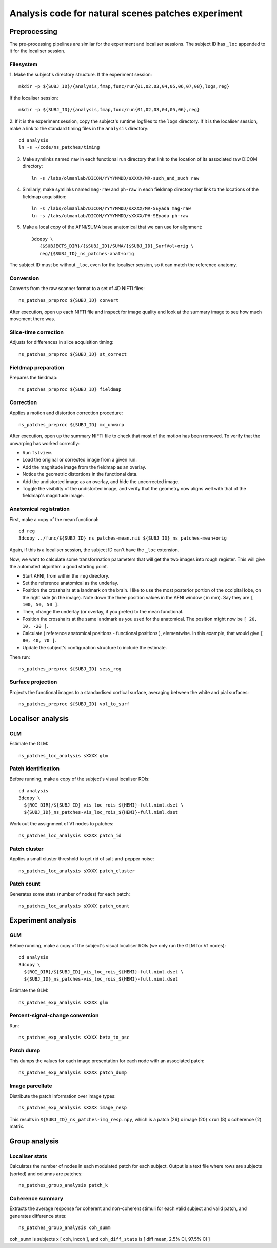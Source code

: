.. highlight:: tcsh

===================================================
Analysis code for natural scenes patches experiment
===================================================

Preprocessing
=============

The pre-processing pipelines are similar for the experiment and localiser sessions.
The subject ID has ``_loc`` appended to it for the localiser session.

Filesystem
~~~~~~~~~~

1. Make the subject's directory structure.
If the experiment session::

    mkdir -p ${SUBJ_ID}/{analysis,fmap,func/run{01,02,03,04,05,06,07,08},logs,reg}

If the localiser session::

    mkdir -p ${SUBJ_ID}/{analysis,fmap,func/run{01,02,03,04,05,06},reg}

2. If it is the experiment session, copy the subject's runtime logfiles to the ``logs`` directory.
If it is the localiser session, make a link to the standard timing files in the ``analysis`` directory::

    cd analysis
    ln -s ~/code/ns_patches/timing

3. Make symlinks named ``raw`` in each functional run directory that link to the location of its associated raw DICOM directory::

    ln -s /labs/olmanlab/DICOM/YYYYMMDD/sXXXX/MR-such_and_such raw

4. Similarly, make symlinks named ``mag-raw`` and ``ph-raw`` in each fieldmap directory that link to the locations of the fieldmap acquisition::

    ln -s /labs/olmanlab/DICOM/YYYYMMDD/sXXXX/MR-SEyada mag-raw
    ln -s /labs/olmanlab/DICOM/YYYYMMDD/sXXXX/PH-SEyada ph-raw

5. Make a local copy of the AFNI/SUMA base anatomical that we can use for alignment::

    3dcopy \
       {$SUBJECTS_DIR}/{$SUBJ_ID}/SUMA/{$SUBJ_ID}_SurfVol+orig \
       reg/{$SUBJ_ID}_ns_patches-anat+orig

The subject ID must be without ``_loc``, even for the localiser session, so it can match the reference anatomy.


Conversion
~~~~~~~~~~

Converts from the raw scanner format to a set of 4D NIFTI files::

    ns_patches_preproc ${SUBJ_ID} convert

After execution, open up each NIFTI file and inspect for image quality and look at the summary image to see how much movement there was.


Slice-time correction
~~~~~~~~~~~~~~~~~~~~~

Adjusts for differences in slice acquisition timing::

    ns_patches_preproc ${SUBJ_ID} st_correct


Fieldmap preparation
~~~~~~~~~~~~~~~~~~~~

Prepares the fieldmap::

    ns_patches_preproc ${SUBJ_ID} fieldmap


Correction
~~~~~~~~~~
Applies a motion and distortion correction procedure::

    ns_patches_preproc ${SUBJ_ID} mc_unwarp

After execution, open up the summary NIFTI file to check that most of the motion has been removed.
To verify that the unwarping has worked correctly:

* Run ``fslview``.
* Load the original or corrected image from a given run.
* Add the magnitude image from the fieldmap as an overlay.
* Notice the geometric distortions in the functional data.
* Add the undistorted image as an overlay, and hide the uncorrected image.
* Toggle the visibility of the undistorted image, and verify that the geometry now aligns well with that of the fieldmap's magnitude image.


Anatomical registration
~~~~~~~~~~~~~~~~~~~~~~~

First, make a copy of the mean functional::

    cd reg
    3dcopy ../func/${SUBJ_ID}_ns_patches-mean.nii ${SUBJ_ID}_ns_patches-mean+orig

Again, if this is a localiser session, the subject ID can't have the ``_loc`` extension.

Now, we want to calculate some transformation parameters that will get the two images into rough register.
This will give the automated algorithm a good starting point.

* Start AFNI, from within the ``reg`` directory.
* Set the reference anatomical as the underlay.
* Position the crosshairs at a landmark on the brain. I like to use the most posterior portion of the occipital lobe, on the right side (in the image). Note down the three position values in the AFNI window (    in mm). Say they are ``[ 100, 50, 50 ]``.
* Then, change the underlay (or overlay, if you prefer) to the mean functional.
* Position the crosshairs at the same landmark as you used for the anatomical. The position might now be ``[ 20, 10, -20 ]``.
* Calculate ( reference anatomical positions - functional positions ), elementwise. In this example, that would give ``[ 80, 40, 70 ]``.
* Update the subject's configuration structure to include the estimate.

Then run::

    ns_patches_preproc ${SUBJ_ID} sess_reg


Surface projection
~~~~~~~~~~~~~~~~~~
Projects the functional images to a standardised cortical surface, averaging between the white and pial surfaces::

    ns_patches_preproc ${SUBJ_ID} vol_to_surf



Localiser analysis
==================

GLM
~~~

Estimate the GLM::

    ns_patches_loc_analysis sXXXX glm


Patch identification
~~~~~~~~~~~~~~~~~~~~

Before running, make a copy of the subject's visual localiser ROIs::

    cd analysis
    3dcopy \
      ${ROI_DIR}/${SUBJ_ID}_vis_loc_rois_${HEMI}-full.niml.dset \
      ${SUBJ_ID}_ns_patches-vis_loc_rois_${HEMI}-full.niml.dset

Work out the assignment of V1 nodes to patches::

    ns_patches_loc_analysis sXXXX patch_id


Patch cluster
~~~~~~~~~~~~~

Applies a small cluster threshold to get rid of salt-and-pepper noise::

    ns_patches_loc_analysis sXXXX patch_cluster


Patch count
~~~~~~~~~~~

Generates some stats (number of nodes) for each patch::

    ns_patches_loc_analysis sXXXX patch_count


Experiment analysis
===================

GLM
~~~

Before running, make a copy of the subject's visual localiser ROIs (we only run the GLM for V1 nodes)::

    cd analysis
    3dcopy \
      ${ROI_DIR}/${SUBJ_ID}_vis_loc_rois_${HEMI}-full.niml.dset \
      ${SUBJ_ID}_ns_patches-vis_loc_rois_${HEMI}-full.niml.dset

Estimate the GLM::

    ns_patches_exp_analysis sXXXX glm


Percent-signal-change conversion
~~~~~~~~~~~~~~~~~~~~~~~~~~~~~~~~

Run::

    ns_patches_exp_analysis sXXXX beta_to_psc


Patch dump
~~~~~~~~~~

This dumps the values for each image presentation for each node with an associated patch::

    ns_patches_exp_analysis sXXXX patch_dump


Image parcellate
~~~~~~~~~~~~~~~~

Distribute the patch information over image types::

    ns_patches_exp_analysis sXXXX image_resp

This results in ``${SUBJ_ID}_ns_patches-img_resp.npy``, which is a patch (26) x image (20) x run (8) x coherence (2) matrix.


Group analysis
==============

Localiser stats
~~~~~~~~~~~~~~~

Calculates the number of nodes in each modulated patch for each subject. Output is a text file where rows are subjects (sorted) and columns are patches::

    ns_patches_group_analysis patch_k


Coherence summary
~~~~~~~~~~~~~~~~~

Extracts the average response for coherent and non-coherent stimuli for each valid subject and valid patch, and generates difference stats::

    ns_patches_group_analysis coh_summ

``coh_summ`` is subjects x [ coh, incoh ], and ``coh_diff_stats`` is [ diff mean, 2.5% CI, 97.5% CI ]


